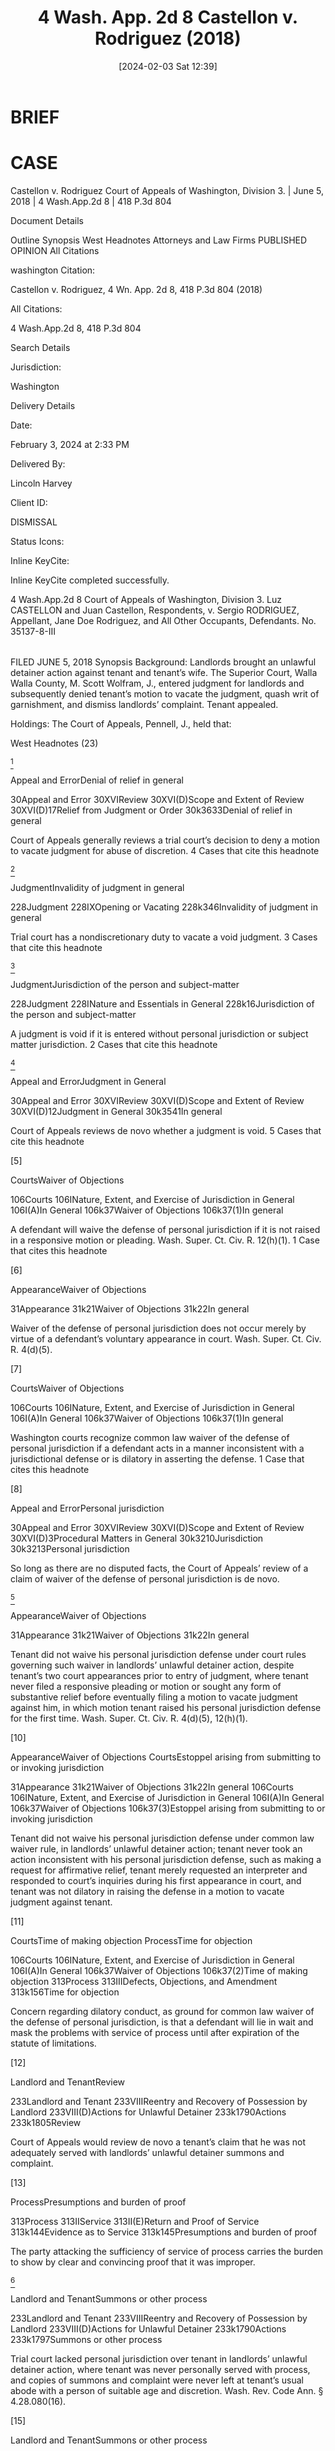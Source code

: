 #+title:      4 Wash. App. 2d 8 Castellon v. Rodriguez (2018)
#+date:       [2024-02-03 Sat 12:39]
#+filetags:   :case:jurisdiction:rlta:service:
#+identifier: 20240203T123942

* BRIEF

* CASE

Castellon v. Rodriguez
Court of Appeals of Washington, Division 3. | June 5, 2018 | 4 Wash.App.2d 8 | 418 P.3d 804

Document Details

Outline
Synopsis
West Headnotes
Attorneys and Law Firms
PUBLISHED OPINION
All Citations

washington Citation:

Castellon v. Rodriguez, 4 Wn. App. 2d 8, 418 P.3d 804 (2018)

All Citations:

4 Wash.App.2d 8, 418 P.3d 804

Search Details

Jurisdiction:

Washington

Delivery Details

Date:

February 3, 2024 at 2:33 PM

Delivered By:

Lincoln Harvey

Client ID:

DISMISSAL

Status Icons:



Inline KeyCite:

Inline KeyCite completed successfully.




4 Wash.App.2d 8
Court of Appeals of Washington, Division 3.
Luz CASTELLON and Juan Castellon, Respondents,
v.
Sergio RODRIGUEZ, Appellant,
Jane Doe Rodriguez, and All Other Occupants, Defendants.
No. 35137-8-III
|
FILED JUNE 5, 2018
Synopsis
Background: Landlords brought an unlawful detainer action against tenant and tenant’s wife. The Superior Court, Walla Walla County, M. Scott Wolfram, J., entered judgment for landlords and subsequently denied tenant’s motion to vacate the judgment, quash writ of garnishment, and dismiss landlords’ complaint. Tenant appealed.

Holdings: The Court of Appeals, Pennell, J., held that:

[1] tenant did not waive his personal jurisdiction defense;

[2] trial court did not have personal jurisdiction over tenant;

[3] trial court had personal jurisdiction of tenant’s marital community; but

[4] trial court lacked subject matter jurisdiction to enter money judgment and issue writ of garnishment.

Vacated and remanded with instructions.

Procedural Posture(s): On Appeal; Judgment; Motion to Set Aside or Vacate Order or Judgment; Motion to Quash; Motion to Dismiss.


West Headnotes (23)


[1]

Appeal and ErrorDenial of relief in general


30Appeal and Error
30XVIReview
30XVI(D)Scope and Extent of Review
30XVI(D)17Relief from Judgment or Order
30k3633Denial of relief in general


Court of Appeals generally reviews a trial court’s decision to deny a motion to vacate judgment for abuse of discretion.
4 Cases that cite this headnote



[2]

JudgmentInvalidity of judgment in general


228Judgment
228IXOpening or Vacating
228k346Invalidity of judgment in general


Trial court has a nondiscretionary duty to vacate a void judgment.
3 Cases that cite this headnote



[3]

JudgmentJurisdiction of the person and subject-matter


228Judgment
228INature and Essentials in General
228k16Jurisdiction of the person and subject-matter


A judgment is void if it is entered without personal jurisdiction or subject matter jurisdiction.
2 Cases that cite this headnote



[4]

Appeal and ErrorJudgment in General


30Appeal and Error
30XVIReview
30XVI(D)Scope and Extent of Review
30XVI(D)12Judgment in General
30k3541In general


Court of Appeals reviews de novo whether a judgment is void.
5 Cases that cite this headnote



[5]

CourtsWaiver of Objections


106Courts
106INature, Extent, and Exercise of Jurisdiction in General
106I(A)In General
106k37Waiver of Objections
106k37(1)In general


A defendant will waive the defense of personal jurisdiction if it is not raised in a responsive motion or pleading. Wash. Super. Ct. Civ. R. 12(h)(1).
1 Case that cites this headnote



[6]

AppearanceWaiver of Objections


31Appearance
31k21Waiver of Objections
31k22In general


Waiver of the defense of personal jurisdiction does not occur merely by virtue of a defendant’s voluntary appearance in court. Wash. Super. Ct. Civ. R. 4(d)(5).




[7]

CourtsWaiver of Objections


106Courts
106INature, Extent, and Exercise of Jurisdiction in General
106I(A)In General
106k37Waiver of Objections
106k37(1)In general


Washington courts recognize common law waiver of the defense of personal jurisdiction if a defendant acts in a manner inconsistent with a jurisdictional defense or is dilatory in asserting the defense.
1 Case that cites this headnote



[8]

Appeal and ErrorPersonal jurisdiction


30Appeal and Error
30XVIReview
30XVI(D)Scope and Extent of Review
30XVI(D)3Procedural Matters in General
30k3210Jurisdiction
30k3213Personal jurisdiction


So long as there are no disputed facts, the Court of Appeals’ review of a claim of waiver of the defense of personal jurisdiction is de novo.




[9]

AppearanceWaiver of Objections


31Appearance
31k21Waiver of Objections
31k22In general


Tenant did not waive his personal jurisdiction defense under court rules governing such waiver in landlords’ unlawful detainer action, despite tenant’s two court appearances prior to entry of judgment, where tenant never filed a responsive pleading or motion or sought any form of substantive relief before eventually filing a motion to vacate judgment against him, in which motion tenant raised his personal jurisdiction defense for the first time. Wash. Super. Ct. Civ. R. 4(d)(5), 12(h)(1).




[10]

AppearanceWaiver of Objections
CourtsEstoppel arising from submitting to or invoking jurisdiction


31Appearance
31k21Waiver of Objections
31k22In general
106Courts
106INature, Extent, and Exercise of Jurisdiction in General
106I(A)In General
106k37Waiver of Objections
106k37(3)Estoppel arising from submitting to or invoking jurisdiction


Tenant did not waive his personal jurisdiction defense under common law waiver rule, in landlords’ unlawful detainer action; tenant never took an action inconsistent with his personal jurisdiction defense, such as making a request for affirmative relief, tenant merely requested an interpreter and responded to court’s inquiries during his first appearance in court, and tenant was not dilatory in raising the defense in a motion to vacate judgment against tenant.




[11]

CourtsTime of making objection
ProcessTime for objection


106Courts
106INature, Extent, and Exercise of Jurisdiction in General
106I(A)In General
106k37Waiver of Objections
106k37(2)Time of making objection
313Process
313IIIDefects, Objections, and Amendment
313k156Time for objection


Concern regarding dilatory conduct, as ground for common law waiver of the defense of personal jurisdiction, is that a defendant will lie in wait and mask the problems with service of process until after expiration of the statute of limitations.




[12]

Landlord and TenantReview


233Landlord and Tenant
233VIIIReentry and Recovery of Possession by Landlord
233VIII(D)Actions for Unlawful Detainer
233k1790Actions
233k1805Review


Court of Appeals would review de novo a tenant’s claim that he was not adequately served with landlords’ unlawful detainer summons and complaint.




[13]

ProcessPresumptions and burden of proof


313Process
313IIService
313II(E)Return and Proof of Service
313k144Evidence as to Service
313k145Presumptions and burden of proof


The party attacking the sufficiency of service of process carries the burden to show by clear and convincing proof that it was improper.




[14]

Landlord and TenantSummons or other process


233Landlord and Tenant
233VIIIReentry and Recovery of Possession by Landlord
233VIII(D)Actions for Unlawful Detainer
233k1790Actions
233k1797Summons or other process


Trial court lacked personal jurisdiction over tenant in landlords’ unlawful detainer action, where tenant was never personally served with process, and copies of summons and complaint were never left at tenant’s usual abode with a person of suitable age and discretion. Wash. Rev. Code Ann. § 4.28.080(16).




[15]

Landlord and TenantSummons or other process


233Landlord and Tenant
233VIIIReentry and Recovery of Possession by Landlord
233VIII(D)Actions for Unlawful Detainer
233k1790Actions
233k1797Summons or other process


Trial court had personal jurisdiction of tenant’s marital community in landlords’ unlawful detainer action, where landlords’ process server personally served tenant’s wife.




[16]

Marriage and CohabitationProcess and appearance


253Marriage and Cohabitation
253VCommunity Property
253V(I)Proceedings
253k1015Process and appearance


Personal service as to one spouse permits a creditor to proceed with legal action against a marital community.




[17]

Landlord and TenantNature and form


233Landlord and Tenant
233VIIIReentry and Recovery of Possession by Landlord
233VIII(D)Actions for Unlawful Detainer
233k1781Nature and form


An unlawful detainer action is a summary statutory proceeding to determine the right of possession as between landlord and tenant. Wash. Rev. Code Ann. § 59.12.030.




[18]

Landlord and TenantNature and form


233Landlord and Tenant
233VIIIReentry and Recovery of Possession by Landlord
233VIII(D)Actions for Unlawful Detainer
233k1781Nature and form


An unlawful detainer action is a narrow one, limited to the question of possession and related issues such as restitution of the premises and rent. Wash. Rev. Code Ann. § 59.12.030.




[19]

Forcible Entry and DetainerScope of inquiry and powers of court


179Forcible Entry and Detainer
179ICivil Liability
179k31Trial
179k32Scope of inquiry and powers of court


A court presiding over an unlawful detainer action sits as a special statutory tribunal, not as a court of general jurisdiction; as such, the court lacks authority to address disputes unrelated to possession.




[20]

ActionChange of character or form
Forcible Entry and DetainerScope of inquiry and powers of court


13Action
13IINature and Form
13k36Change of character or form
179Forcible Entry and Detainer
179ICivil Liability
179k31Trial
179k32Scope of inquiry and powers of court


Although a judge presiding over an unlawful detainer action lacks authority to consider general civil claims, this limitation does not apply in perpetuity; once the right to possession ceases to be at issue, the proceeding may be converted into an ordinary civil suit for damages, and the parties may then properly assert any cross claims, counterclaims, and affirmative defenses.
2 Cases that cite this headnote



[21]

ActionChange of character or form
Forcible Entry and DetainerScope of inquiry and powers of court


13Action
13IINature and Form
13k36Change of character or form
179Forcible Entry and Detainer
179ICivil Liability
179k31Trial
179k32Scope of inquiry and powers of court


The power to convert an unlawful detainer action into a general action for damages lies exclusively with the trial court.
1 Case that cites this headnote



[22]

ActionChange of character or form
Forcible Entry and DetainerScope of inquiry and powers of court


13Action
13IINature and Form
13k36Change of character or form
179Forcible Entry and Detainer
179ICivil Liability
179k31Trial
179k32Scope of inquiry and powers of court


No particular method exists for the trial court to exercise its power to convert an unlawful detainer action into a general action for damages, but the court must do something to effect conversion, and merely granting a party’s request for general civil damages is insufficient.




[23]

Landlord and TenantJurisdiction


233Landlord and Tenant
233VIIIReentry and Recovery of Possession by Landlord
233VIII(D)Actions for Unlawful Detainer
233k1790Actions
233k1792Jurisdiction


Trial court lacked subject matter jurisdiction to enter a civil money judgment against tenant and issue a writ of garnishment, in landlords’ unlawful detainer action, where trial court took no action to convert the unlawful detainer action into a general action for damages prior to issuing judgment.
1 Case that cites this headnote



**806 Appeal from Walla Walla Superior Court, Docket No: 16-2-00602-8, Honorable M. Scott Wolfram, Judge
Attorneys and Law Firms
Tyler William Graber, Northwest Justice Project, 38 E Main St. Ste. 207, Walla Walla, WA, 99362-1939 for Appellant.
Mona Jane Geidl Gonzales, Attorney at Law, 249 W Alder St., Walla Walla, WA, 99362-2809 for Respondents.




PUBLISHED OPINION
Pennell, J.
*10 ¶ 1 Sergio Rodriguez appeals a superior court order denying his motion to (1) vacate a CR 56 *11 judgment for money damages entered in favor of his former landlords, Luz and Juan Castellon, (2) quash a writ of garnishment, and (3) dismiss his landlords’ unlawful detainer complaint. Because the judgment and writ were issued in the context of an unlawful detainer proceeding that had never been converted into a general civil action, we agree with Mr. Rodriguez that the trial court’s actions are void for lack of subject matter jurisdiction. In addition, because Mr. Rodriguez was never served with the unlawful detainer summons and complaint, the trial court lacked personal jurisdiction over Mr. Rodriguez as an individual. However, given that service of process was completed as to Mr. Rodriguez’s wife, the court properly held jurisdiction over the Rodriguez marital community.

¶ 2 Because the CR 56 order and judgment, and writ of garnishment, are void for lack of subject matter jurisdiction, the trial court should have granted Mr. Rodriguez’s motion to vacate the judgment and quash the writ of garnishment. This matter is therefore reversed and remanded for further proceedings.


FACTS
¶ 3 Sergio and Angela Rodriguez rented property on 8th Avenue in Walla Walla, Washington, from Luz and Juan Castellon pursuant to a verbal month-to-month agreement. For the bulk of the tenancy, Mr. Rodriguez lived at the property with Angela Rodriguez and the couple’s children. Mr. Rodriguez paid Mr. Castellon rent at the beginning of each month.

**807 ¶ 4 In April 2016, Sergio and Angela Rodriguez informally separated and Mr. Rodriguez moved out of the 8th Avenue property. Mr. Rodriguez claims he advised Mr. Castellon of this development and provided a new mailing address. After he moved out, Mr. Rodriguez continued to pay rent to Mr. Castellon as part of an informal separation agreement with Angela Rodriguez. However, Mr. Rodriguez *12 claims he informed Mr. Castellon that after August he would no longer pay rent, and that Mr. Castellon and Angela Rodriguez would then need to work something out between themselves.

¶ 5 On August 8, 2016, Mr. Castellon posted a 20-day notice to vacate, terminating the month-to-month tenancy as of August 31. This notice was served by affixing it to the front door of the rental property and mailing it to the property’s address. Because Mr. Rodriguez was no longer living at the property, he claims he never received the notice. Ultimately, Angela Rodriguez did not timely vacate.

¶ 6 On September 1, 2016, the Castellons filed a complaint for unlawful detainer against Sergio Rodriguez and Angela Rodriguez. A show cause hearing was scheduled for September 12.

¶ 7 The Castellons’ process server went to the 8th Avenue property on September 1 to attempt service. The Rodriguez’s daughter answered the door and advised the process server that her mother was at a neighbor’s house. The daughter took the process server to the neighbor’s residence, a couple of doors down the street. While at the neighbor’s house, the process server personally served Angela Rodriguez with the summons and complaint. When Angela Rodriguez advised the process server that she was married to Sergio Rodriguez, he indicated on the certificate of service that Mr. Rodriguez was served via substitute service on Angela Rodriguez. Mr. Rodriguez claims he never received a copy of the summons and complaint. Instead, he found out about the show cause hearing from Angela Rodriguez after she called and told him there was a court action against him that he should go to.

¶ 8 Mr. Rodriguez was present for the September 12 show cause hearing. Although Mr. Rodriguez did not respond when the case was originally called, he stepped forward when the court commissioner specifically asked whether Mr. Rodriguez was present. The commissioner asked Mr. Rodriguez if he intended to file a response to the summons *13 and complaint. Mr. Rodriguez instead asked for a Spanish-language interpreter and the case was set over for the following day.

¶ 9 The following morning, a court-certified Spanish interpreter was present in the courtroom to assist Mr. Rodriguez. As the hearing began, the court commissioner had to call Mr. Rodriguez up again because he was unaware his case had been announced. Counsel for the Castellons acknowledged that Sergio Rodriguez and Angela Rodriguez were in the process of separating and divorcing and that Angela and their children had finally vacated the property before the weekend prior to the hearing. The commissioner asked if Mr. Rodriguez had moved out, and he responded that he moved out “like three months ago.” Report of Proceedings (Sept. 13, 2016) at 5. Mr. Rodriguez went on to answer the commissioner’s questions and stated that he had cleaned up the outside of the 8th Avenue property as the owner requested and that he was working at the Taqueria Mi Pueblito, and he provided the address for his workplace. The commissioner stated to counsel for the Castellons that the workplace address was Mr. Rodriguez’s forwarding address and that since the family had moved out there was nothing to do, to which counsel for the Castellons agreed no writ of restitution was necessary.

¶ 10 At some point after the September 13, 2016 hearing, the Castellons discovered damage to the 8th Avenue property. On October 31, the Castellons filed a CR 56 motion for entry of judgment against Sergio Rodriguez and Angela Rodriguez, a supporting declaration with documentation, a cost bill, and a notice of hearing. In this motion, the Castellons specifically alleged that back rent was due and owing under the verbal lease agreement and that there was damage to the property. On October 31, Mr. Rodriguez was served with the motion and supporting documents, and notice of the hearing set for December 12.

**808 ¶ 11 Neither of the Rodriguezes made an appearance at the December 12 hearing. Counsel for the Castellons indicated *14 she had not received a response from either defendant and she did not know if they were present in the courtroom. No inquiry was made to determine whether Sergio Rodriguez or Angela Rodriquez were in the courtroom.1 Instead, the trial court asked if counsel for the Castellons had an order prepared. The court then signed the order and judgment as presented. The judgment included $5,335.04 in damages, $277.00 in costs, $800.00 in attorney fees, and $1,000.00 in rent for an unspecified month.

1

Mr. Rodriguez claims he was in the courtroom on December 12, but was unaware his case had been called. No Spanish-language interpreter was present on December 12.


¶ 12 A writ of garnishment was obtained on December 21, 2016, for Mr. Rodriguez’s earnings. After receiving the garnishment documents, Mr. Rodriguez secured counsel who filed a motion to vacate the judgment, quash the writ of garnishment, and dismiss the complaint for unlawful detainer. The trial court denied Mr. Rodriguez’s motion. Mr. Rodriguez appeals.


ANALYSIS

Standard of review
[1] [2] [3] [4]¶ 13 This court generally reviews a trial court’s decision to deny a motion to vacate judgment for abuse of discretion. Graves v. Dep’t of Game, 76 Wash. App. 705, 718, 887 P.2d 424 (1994). However, there is a nondiscretionary duty on the trial court to vacate a void judgment. Servatron, Inc. v. Intelligent Wireless Prod., Inc., 186 Wash. App. 666, 679, 346 P.3d 831 (2015). A judgment is void if it is entered without personal jurisdiction or subject matter jurisdiction. Prof’l Marine Co. v. Certain Underwriters at Lloyd’s, 118 Wash. App. 694, 703-04, 77 P.3d 658 (2003). We review de novo whether a judgment is void. ShareBuilder Sec. Corp. v. Hoang, 137 Wash. App. 330, 334, 153 P.3d 222 (2007).



*15 Personal jurisdiction
¶ 14 The parties dispute whether Mr. Rodriguez was validly served with the summons and complaint alleging unlawful detainer. If service of process was improper, then the trial court would have failed to gain personal jurisdiction over Mr. Rodriguez.



*Waiver*
[5] [6] [7] [8]¶ 15 The Castellons argue that regardless of the validity of service, Mr. Rodriguez has waived this issue. Under the Superior Court Civil Rules, a defendant will waive the defense of personal jurisdiction if it is not raised in a responsive motion or pleading. CR 12(h)(1). However, waiver does not occur merely by virtue of a defendant’s voluntary appearance in court. CR 4(d)(5); Kuhlman Equip. Co. v. Tammermatic, 29 Wash. App. 419, 422, 628 P.2d 851 (1981) (court rules “have abolished the distinction between special and general appearances”). In addition to the waiver standards set by court rule, Washington courts recognize common law waiver if a defendant acts in a manner inconsistent with a jurisdictional defense or is dilatory in asserting the defense. Lybbert v. Grant County, 141 Wash.2d 29, 39, 1 P.3d 1124 (2000). So long as there are no disputed facts, our review of a waiver claim is de novo. See id. at 40, 1 P.3d 1124.
[See => [[denote:20240203T125535][1c  Waiver of Defenses]]]

[9]¶ 16 Here, Mr. Rodriguez never waived his personal jurisdiction defense pursuant to the terms of the court rules. Although Mr. Rodriguez made two court appearances prior to entry of judgment, he never filed a responsive pleading or motion. Mr. Rodriguez first raised his personal jurisdiction defense in his motion to vacate judgment. Prior to that time, Mr. Rodriguez never sought any form of substantive relief from the court or any other party. Given these circumstances, the court rules permit Mr. Rodriguez to assert a personal jurisdiction defense.

[10] [11]¶ 17 The record also lacks evidence of common law waiver. Mr. Rodriguez never took any action inconsistent *16 with his personal jurisdiction defense, such as making a request for affirmative relief. When Mr. Rodriguez appeared in court in September 2016, he merely requested an interpreter and responded to the court’s inquiries. This conduct **809 was responsive, not affirmative. Waiver does not occur in such circumstances. French v. Gabriel, 116 Wash.2d 584, 806 P.2d 1234 (1991) (memorandum filed in response to motion for summary judgment in which defendant claimed to be entitled to dismissal was insufficient to waive personal jurisdiction); Negash v. Sawyer, 131 Wash. App. 822, 826-27, 129 P.3d 824 (2006) (limited appearance with no request for affirmative relief was insufficient to waive personal jurisdiction defense). Nor was Mr. Rodriguez particularly dilatory in asserting his personal jurisdiction defense. The concern regarding dilatory conduct is that a defendant will lie in wait and mask the problems with service of process until after expiration of the statute of limitations. Lybbert, 141 Wash.2d at 40, 1 P.3d 1124. Such concerns are not present here. Mr. Rodriguez is a monolingual Spanish speaker. During the period prior to his assertion of lack of personal jurisdiction, Mr. Rodriguez was unrepresented by counsel. The Castellons have not pointed to any tactical advantage Mr. Rodriguez could have gained by delaying his personal jurisdiction defense. Given these circumstances, Mr. Rodriguez should not be prohibited from raising his personal jurisdiction claims by the doctrine of common law waiver.



Sufficiency of service of process
[12] [13]¶ 18 Because the defense of personal jurisdiction was not waived, we confront Mr. Rodriguez’s claim that he was not adequately served with the Castellons’ unlawful detainer summons and complaint. Our review is de novo. Scanlan v. Townsend, 181 Wash.2d 838, 847, 336 P.3d 1155 (2014); Northwick v. Long, 192 Wash. App. 256, 260, 364 P.3d 1067 (2015). The party attacking the sufficiency of the service carries the burden to show by clear and convincing *17 proof that it was improper. Allen v. Starr, 104 Wash. 246, 247, 176 P. 2 (1918); Leen v. Demopolis, 62 Wash. App. 473, 478, 815 P.2d 269 (1991).

[14]¶ 19 We first note that Mr. Rodriguez was never personally served with process in accordance with the terms of RCW 4.28.080(16). The Castellons’ process server never provided Mr. Rodriguez a copy of the summons and complaint. Nor were copies ever left at Mr. Rodriguez’s “usual abode with some [resident] of suitable age and discretion.” RCW 4.28.080(16). For purposes of our analysis, it does not matter whether Mr. Rodriguez’s usual abode was the 8th Avenue property. No service ever took place at the 8th Avenue property. Instead, Angela Rodriguez was served at a location a few doors away. Given this circumstance, it is apparent the Castellons never personally served Mr. Rodriguez with the summons and complaint as contemplated by statute.

[15] [16]¶ 20 The real question is not whether Mr. Rodriguez was personally served as required by RCW 4.28.080(16); it is whether service on Angela Rodriguez was sufficient to obtain jurisdiction over the Rodriguez marital community because the two remained legally married. The rule in Washington is that personal service as to one spouse permits a creditor to proceed with legal action against a marital community. Oil Heat Co. of Port Angeles, Inc. v. Sweeney, 26 Wash. App. 351, 356, 613 P.2d 169 (1980); Komm v. Dep’t of Social & Health Servs., 23 Wash. App. 593, 598-99, 597 P.2d 1372 (1979). Because the Castellons’ process server personally served Angela Rodriguez, the service of process was valid as to the Rodriguez marital community. Thus, even though personal jurisdiction was never obtained against Mr. Rodriguez individually, the court had jurisdiction over Mr. Rodriguez’s marital community.



Subject matter jurisdiction
¶ 21 In addition to his personal jurisdiction challenge, Mr. Rodriguez claims the trial court lacked subject matter *18 jurisdiction over his case because the Castellons’ unlawful detainer action was never converted into an ordinary action for damages as required by Munden v. Hazelrigg, 105 Wash.2d 39, 711 P.2d 295 (1985).

[17] [18] [19]¶ 22 An unlawful detainer action is a summary statutory proceeding, brought under RCW 59.12.030, “to determine the right of possession as between landlord and tenant.” Munden, 105 Wash.2d at 45, 711 P.2d 295. “The action is a narrow one, limited to the question of possession and related **810 issues such as restitution of the premises and rent.” Id. A court presiding over an unlawful detainer action sits as a special statutory tribunal, not as a court of general jurisdiction. Granat v. Keasler, 99 Wash.2d 564, 570-71, 663 P.2d 830 (1983). As such, the court lacks authority to address disputes unrelated to possession. Id.

[20]¶ 23 Although a judge presiding over an unlawful detainer action lacks authority to consider general civil claims, this limitation does not apply in perpetuity. Once “the right to possession ceases to be at issue ..., the proceeding may be converted into an ordinary civil suit for damages, and the parties may then properly assert any cross claims, counterclaims, and affirmative defenses.” Munden, 105 Wash.2d at 45-46, 711 P.2d 295.

[21] [22]¶ 24 The power to convert an unlawful detainer action into a general action for damages lies exclusively with the trial court. Id. at 47, 711 P.2d 295 (“[T]he trial court has inherent power to fashion the method by which an unlawful detainer action is converted to an ordinary civil action.”) (emphasis added). “No particular method exists for the trial court to” exercise its conversion powers. Barr v. Young, 187 Wash. App. 105, 109, 347 P.3d 947 (2015). But the court must do something. Merely granting a party’s request for general civil damages is insufficient. See Angelo Prop. Co. v. Hafiz, 167 Wash. App. 789, 818, 274 P.3d 1075 (2012) (no subject matter jurisdiction when court could have converted unlawful detainer action to general action for damages but did not do so).

*19 [23]¶ 25 Nothing in the record indicates the trial court took any action to convert the Castellons’ unlawful detainer action into a general action for damages prior to issuing judgment. As a result, the court lacked jurisdiction to enter a civil money judgment and issue the writ of garnishment. The court’s actions were therefore void, and Mr. Rodriguez is entitled to relief on his motion to vacate. Allstate Ins. Co. v. Khani, 75 Wash. App. 317, 325, 327-28, 877 P.2d 724 (1994); see generally RCW 6.27.060, .070.



Remaining contentions
¶ 26 Apart from their jurisdictional dispute, the parties disagree over whether and to what extent (1) the Rodriguez marital community is liable for the damages claimed by the Castellons and (2) the Walla Walla County Superior Court adhered to its own language assistance plan. These remaining issues involve unresolved factual issues that cannot be addressed in this appeal. Any claims regarding community liability, language assistance plan violations, or other matters may be raised on remand, if appropriate.


APPELLATE FEES AND COSTS
¶ 27 Mr. Rodriguez has asked for attorney fees and costs pursuant to RAP 18.1 and RCW 6.27.230 (regarding attorney fees in garnishment proceedings). This request is premature, as Mr. Rodriguez has not yet prevailed. It remains possible that, after remand, a writ of garnishment will be reissued against Mr. Rodriguez based on his responsibility for marital community liabilities. Nevertheless, should Mr. Rodriguez ultimately escape a writ of garnishment on remand, he should be deemed a prevailing party as to the Castellons’ garnishment proceeding and awarded attorney fees under RCW 6.27.230, including fees generated during this appeal.


CONCLUSION
¶ 28 The trial court’s order denying Mr. Rodriguez’s motion to vacate is reversed. This matter is remanded to the *20 trial court with instructions to vacate the December 12, 2016, judgment and all subsequent writs of garnishment. Further proceedings may occur on remand, consistent with the terms of this opinion.

Lawrence-Berrey, C.J., and Korsmo, J., concur.
All Citations
4 Wash.App.2d 8, 418 P.3d 804
End of Document

© 2024 Thomson Reuters. No claim to original U.S. Government Works.
